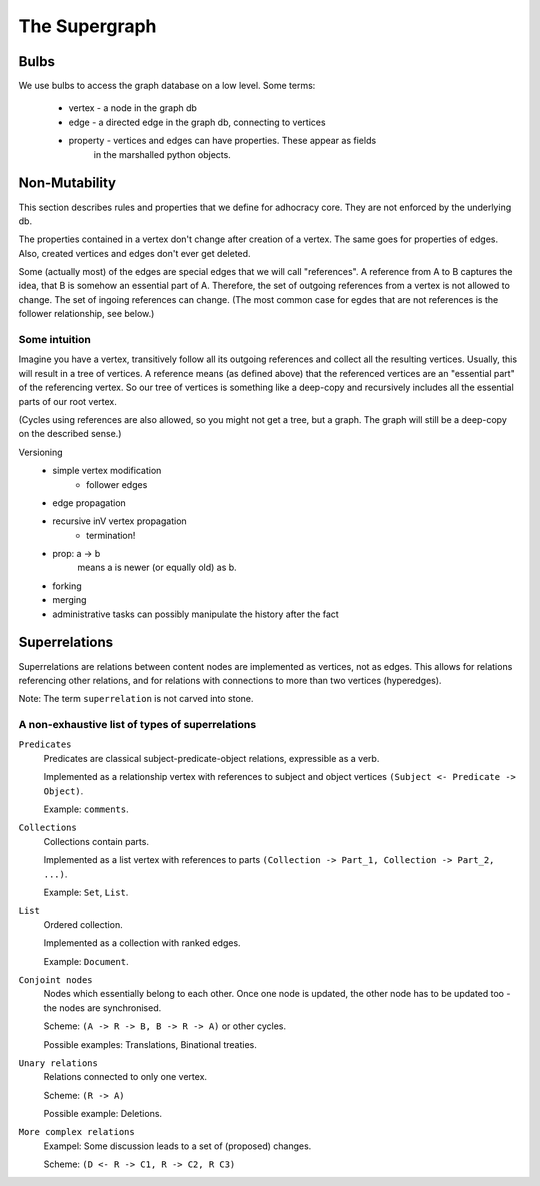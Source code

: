 
The Supergraph
==============

Bulbs
-----

We use bulbs to access the graph database on a low level. Some terms:

 * vertex   - a node in the graph db
 * edge     - a directed edge in the graph db, connecting to vertices
 * property - vertices and edges can have properties. These appear as fields
              in the marshalled python objects.

Non-Mutability
--------------

This section describes rules and properties that we define for adhocracy core. They are not enforced by the underlying db.

The properties contained in a vertex don't change after creation of a vertex. The same goes for properties of edges. Also, created vertices and edges don't ever get deleted.

Some (actually most) of the edges are special edges that we will call "references". A reference from A to B captures the idea, that B is somehow an essential part of A. Therefore, the set of outgoing references from a vertex is not allowed to change. The set of ingoing references can change. (The most common case for egdes that are not references is the follower relationship, see below.)

Some intuition
~~~~~~~~~~~~~~
Imagine you have a vertex, transitively follow all its outgoing references and collect all the resulting vertices. Usually, this will result in a tree of vertices. A reference means (as defined above) that the referenced vertices are an "essential part" of the referencing vertex. So our tree of vertices is something like a deep-copy and recursively includes all the essential parts of our root vertex.

(Cycles using references are also allowed, so you might not get a tree, but a graph. The graph will still be a deep-copy on the described sense.)



Versioning
 * simple vertex modification
    * follower edges
 * edge propagation
 * recursive inV vertex propagation
    * termination!
 * prop: a -> b
        means a is newer (or equally old) as b.
 * forking
 * merging
 * administrative tasks can possibly manipulate the history after the fact


Superrelations
--------------

Superrelations are relations between content nodes are implemented as vertices,
not as edges. This allows for relations referencing other relations, and for
relations with connections to more than two vertices (hyperedges).

Note: The term ``superrelation`` is not carved into stone.


A non-exhaustive list of types of superrelations
~~~~~~~~~~~~~~~~~~~~~~~~~~~~~~~~~~~~~~~~~~~~~~~~

``Predicates``
    Predicates are classical subject-predicate-object relations, expressible
    as a verb.

    Implemented as a relationship vertex with references to subject and object
    vertices ``(Subject <- Predicate -> Object)``.

    Example: ``comments``.


``Collections``
    Collections contain parts.

    Implemented as a list vertex with references to parts
    ``(Collection -> Part_1, Collection -> Part_2, ...)``.

    Example: ``Set``, ``List``.


``List``
    Ordered collection.

    Implemented as a collection with ranked edges.

    Example: ``Document``.


``Conjoint nodes``
    Nodes which essentially belong to each other. Once one node is updated, the
    other node has to be updated too - the nodes are synchronised.

    Scheme: ``(A -> R -> B, B -> R -> A)`` or other cycles.

    Possible examples: Translations, Binational treaties.
    

``Unary relations``
    Relations connected to only one vertex.

    Scheme: ``(R -> A)``

    Possible example: Deletions.


``More complex relations``
    Exampel: Some discussion leads to a set of (proposed) changes.
   
    Scheme: ``(D <- R -> C1, R -> C2, R C3)``

